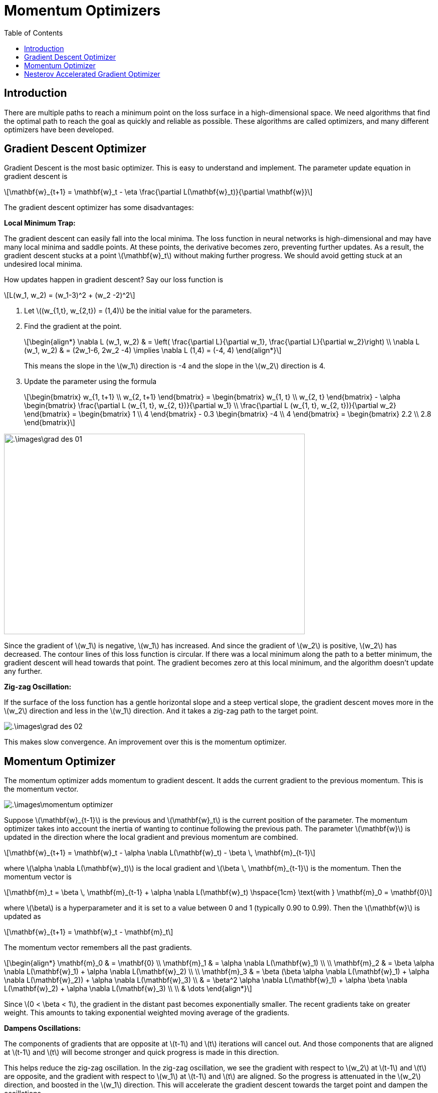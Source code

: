 = Momentum Optimizers =
:doctype: book
:stem: latexmath
:eqnums:
:toc:

== Introduction ==
There are multiple paths to reach a minimum point on the loss surface in a high-dimensional space. We need algorithms that find the optimal path to reach the goal as quickly and reliable as possible. These algorithms are called optimizers, and many different optimizers have been developed.

== Gradient Descent Optimizer ==
Gradient Descent is the most basic optimizer. This is easy to understand and implement. The parameter update equation in gradient descent is

[stem]
++++
\mathbf{w}_{t+1} = \mathbf{w}_t - \eta \frac{\partial L(\mathbf{w}_t)}{\partial \mathbf{w}}
++++

The gradient descent optimizer has some disadvantages:

*Local Minimum Trap:*

The gradient descent can easily fall into the local minima. The loss function in neural networks is high-dimensional and may have many local minima and saddle points. At these points, the derivative becomes zero, preventing further updates. As a result, the gradient descent stucks at a point stem:[\mathbf{w}_t] without making further progress. We should avoid getting stuck at an undesired local minima.

How updates happen in gradient descent? Say our loss function is

[stem]
++++
L(w_1, w_2) = (w_1-3)^2 + (w_2 -2)^2
++++

. Let stem:[(w_{1,t}, w_{2,t}) = (1,4)] be the initial value for the parameters.
. Find the gradient at the point.
+
[stem]
++++
\begin{align*}
\nabla L (w_1, w_2) & = \left( \frac{\partial L}{\partial w_1}, \frac{\partial L}{\partial w_2}\right) \\
\nabla L (w_1, w_2) & = (2w_1-6, 2w_2 -4) \implies \nabla L (1,4) = (-4, 4)
\end{align*}
++++
+
This means the slope in the stem:[w_1] direction is -4 and the slope in the stem:[w_2] direction is 4.

. Update the parameter using the formula 
+
[stem]
++++
\begin{bmatrix}
w_{1, t+1} \\
w_{2, t+1}
\end{bmatrix} = \begin{bmatrix}
w_{1, t} \\
w_{2, t}
\end{bmatrix} - \alpha \begin{bmatrix}
\frac{\partial L (w_{1, t}, w_{2, t})}{\partial w_1} \\
\frac{\partial L (w_{1, t}, w_{2, t})}{\partial w_2}
\end{bmatrix} = \begin{bmatrix}
1 \\
4
\end{bmatrix} - 0.3 \begin{bmatrix}
-4 \\
4
\end{bmatrix} = \begin{bmatrix}
2.2 \\
2.8
\end{bmatrix}
++++

image::.\images\grad_des_01.png[align='center', 600,400]

Since the gradient of stem:[w_1] is negative, stem:[w_1] has increased. And since the gradient of stem:[w_2] is positive, stem:[w_2] has decreased. The contour lines of this loss function is circular. If there was a local minimum along the path to a better minimum, the gradient descent will head towards that point. The gradient becomes zero at this local minimum, and the algorithm doesn't update any further.

*Zig-zag Oscillation:*

If the surface of the loss function has a gentle horizontal slope and a steep vertical slope, the gradient descent moves more in the stem:[w_2] direction and less in the stem:[w_1] direction. And it takes a zig-zag path to the target point.

image::.\images\grad_des_02.png[align='center']

This makes slow convergence. An improvement over this is the momentum optimizer.

== Momentum Optimizer ==
The momentum optimizer adds momentum to gradient descent. It adds the current gradient to the previous momentum. This is the momentum vector.

image::.\images\momentum_optimizer.png[align='center']

Suppose stem:[\mathbf{w}_{t-1}] is the previous and stem:[\mathbf{w}_t]  is the current position of the parameter. The momentum optimizer takes into account the inertia of wanting to continue following the previous path. The parameter stem:[\mathbf{w}] is updated in the direction where the local gradient and previous momentum are combined.

[stem]
++++
\mathbf{w}_{t+1} = \mathbf{w}_t - \alpha \nabla L(\mathbf{w}_t) - \beta \, \mathbf{m}_{t-1}
++++

where stem:[\alpha \nabla L(\mathbf{w}_t)] is the local gradient and stem:[\beta \, \mathbf{m}_{t-1}] is the momentum. Then the momentum vector is

[stem]
++++
\mathbf{m}_t = \beta \, \mathbf{m}_{t-1} + \alpha \nabla L(\mathbf{w}_t) \hspace{1cm} \text{with } \mathbf{m}_0 = \mathbf{0}
++++

where stem:[\beta] is a hyperparameter and it is set to a value between 0 and 1 (typically 0.90 to 0.99). Then the stem:[\mathbf{w}] is updated as

[stem]
++++
\mathbf{w}_{t+1} = \mathbf{w}_t - \mathbf{m}_t
++++

The momentum vector remembers all the past gradients.

[stem]
++++
\begin{align*}
\mathbf{m}_0 & = \mathbf{0} \\
\mathbf{m}_1 & = \alpha \nabla L(\mathbf{w}_1) \\
\\
\mathbf{m}_2 & = \beta \alpha \nabla L(\mathbf{w}_1) + \alpha \nabla L(\mathbf{w}_2) \\
\\
\mathbf{m}_3 & = \beta (\beta \alpha \nabla L(\mathbf{w}_1) + \alpha \nabla L(\mathbf{w}_2)) + \alpha \nabla L(\mathbf{w}_3) \\
& = \beta^2 \alpha \nabla L(\mathbf{w}_1) + \alpha \beta  \nabla L(\mathbf{w}_2) + \alpha \nabla L(\mathbf{w}_3) \\
\\
& \dots
\end{align*}
++++

Since stem:[0 < \beta < 1], the gradient in the distant past becomes exponentially smaller. The recent gradients take on greater weight. This amounts to taking exponential weighted moving average of the gradients.

*Dampens Oscillations:*

The components of gradients that are opposite at stem:[t-1] and stem:[t] iterations will cancel out. And those components that are aligned at stem:[t-1] and stem:[t] will become stronger and quick progress is made in this direction.

This helps reduce the zig-zag oscillation. In the zig-zag oscillation, we see the gradient with respect to stem:[w_2] at stem:[t-1] and stem:[t] are opposite, and the gradient with respect to stem:[w_1] at stem:[t-1] and stem:[t] are aligned. So the progress is attenuated in the stem:[w_2] direction, and boosted in the stem:[w_1] direction. This will accelerate the gradient descent towards the target point and dampen the oscillations.

*Overcomes Local Minimum Trap:*

The momentum optimizer can also alleviate the local minima problem. Due to inertia, the momentum optimizer may pass through a shallow local minimum or may take a different path to the target:

* At a shallow minimum point, the local gradient will be zero, but the previous momentum can help update stem:[\mathbf{w}] to move beyond this point.

* Or, when there is a shallow local minimum nearby, the gradient descent will move towards it, but the momentum optimizer may take a different route and bypass it.

This way the momentum optimizer can reduce the local minimum problem that the gradient descent can easily encounter. But near the target point, we need to approach the target point slowly as we can pass the target point due to acceleration. However, in the next iteration we will return towards the target point.

An example on how the gradient descent and the momentum optimizer converge when the loss function has a gentle slope in the stem:[w_1] direction and a steep slope in the stem:[w_2] direction:

image::.\images\grad_des_vs_momentum.png[align='center', 700, 600]

We can see zig-zag oscillation in the gradient descent optimizer and it is reduced in the momentum optimizer. With momentum optimizer, we can reach the target point more reliably.

== Nesterov Accelerated Gradient Optimizer ==
The momentum optimizer has a disadvantage near the target point that it may pass the target point due to inertia. NAG is an improvement on this. When determining stem:[\mathbf{w}_{t+1}], the momentum optimizer calculates the local gradient at the current point (A), while the NAG optimizer calculates the local gradient at the point where momentum was applied (B).

image::.\images\nag_optimizer.png[align='center']

[stem]
++++
\mathbf{w}_{t+1} = \mathbf{w}_t - \beta \, \mathbf{m}_{t-1} - \alpha \nabla L(\mathbf{w}_t - \beta \, \mathbf{m}_{t-1})
++++

that is, we apply gradient descent at point (B). The momentum vector is given by

[stem]
++++
\begin{align*}
\mathbf{m}_t & = \beta \, \mathbf{m}_{t-1} + \alpha \nabla L(\mathbf{w}_t - \beta \, \mathbf{m}_{t-1}) \hspace{1cm} \text{with } \mathbf{m}_0 = \mathbf{0} \\
\mathbf{w}_{t+1} & = \mathbf{w}_t - \mathbf{m}_t
\end{align*}
++++

NAG improves the disadvantage of the momentum optimizer, which may pass the target point near the target point. When stem:[\mathbf{w}] is far away from the target point, it can quickly approach the target point due to the momentum effect. And when stem:[\mathbf{w}] approaches the target point, it can stably reach the target point due to the NAG effect.

image::.\images\momentum_vs_nag.png[align='center', 700, 400]

NAG optimizer reduces the number of iterations required and thus helps in faster convergence.


